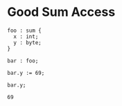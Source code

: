 * Good Sum Access

#+NAME: source
#+begin_src glint
  foo : sum {
    x : int;
    y : byte;
  }

  bar : foo;

  bar.y := 69;

  bar.y;
#+end_src

#+NAME: status
#+begin_example
69
#+end_example

#+NAME: output
#+begin_example
#+end_example

